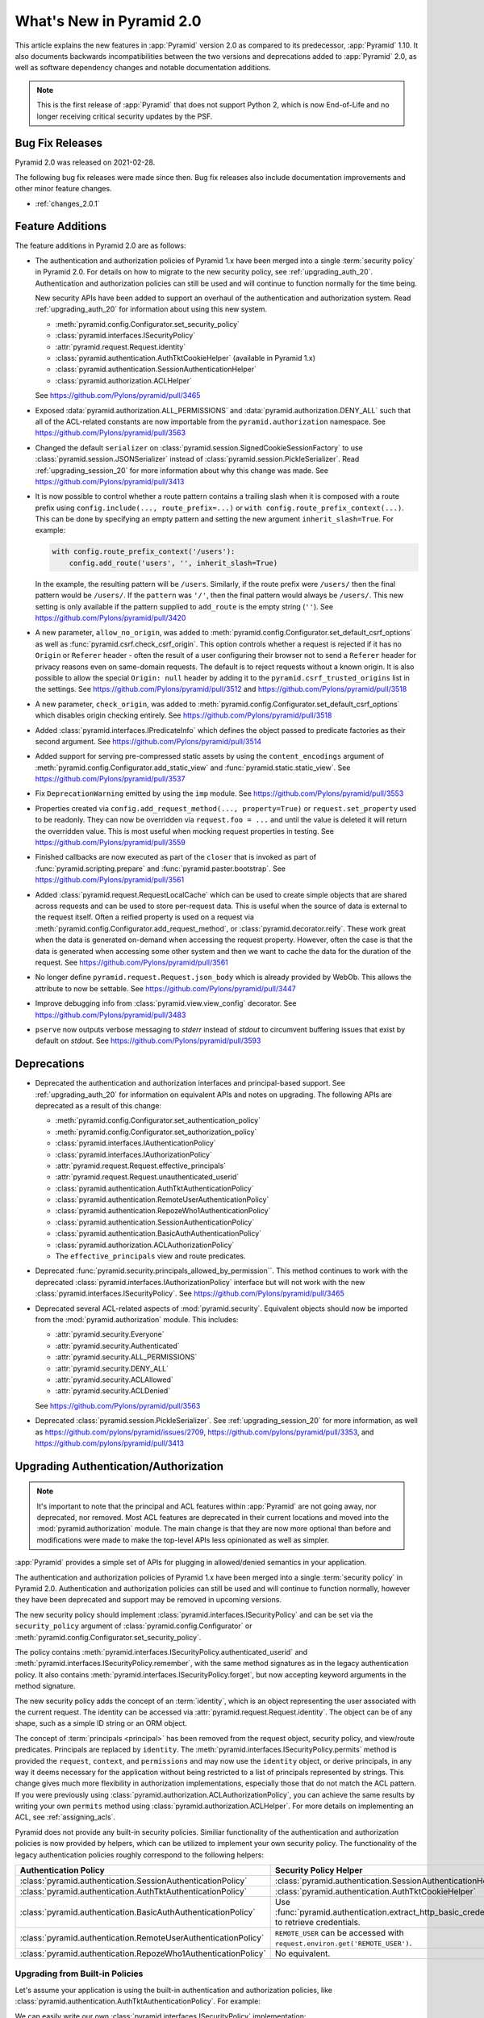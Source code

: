 What's New in Pyramid 2.0
=========================

This article explains the new features in :app:`Pyramid` version 2.0 as compared to its predecessor, :app:`Pyramid` 1.10.
It also documents backwards incompatibilities between the two versions and deprecations added to :app:`Pyramid` 2.0, as well as software dependency changes and notable documentation additions.

.. note::

    This is the first release of :app:`Pyramid` that does not support Python 2, which is now End-of-Life and no longer receiving critical security updates by the PSF.

Bug Fix Releases
----------------

Pyramid 2.0 was released on 2021-02-28.

The following bug fix releases were made since then. Bug fix releases also include documentation improvements and other minor feature changes.

- :ref:`changes_2.0.1`

Feature Additions
-----------------

The feature additions in Pyramid 2.0 are as follows:

- The authentication and authorization policies of Pyramid 1.x have been merged into a single :term:`security policy` in Pyramid 2.0.
  For details on how to migrate to the new security policy, see :ref:`upgrading_auth_20`.
  Authentication and authorization policies can still be used and will continue to function normally for the time being.

  New security APIs have been added to support an overhaul of the authentication and authorization system.
  Read :ref:`upgrading_auth_20` for information about using this new system.

  - :meth:`pyramid.config.Configurator.set_security_policy`
  - :class:`pyramid.interfaces.ISecurityPolicy`
  - :attr:`pyramid.request.Request.identity`
  - :class:`pyramid.authentication.AuthTktCookieHelper` (available in Pyramid 1.x)
  - :class:`pyramid.authentication.SessionAuthenticationHelper`
  - :class:`pyramid.authorization.ACLHelper`

  See https://github.com/Pylons/pyramid/pull/3465

- Exposed :data:`pyramid.authorization.ALL_PERMISSIONS` and :data:`pyramid.authorization.DENY_ALL` such that all of the ACL-related constants are now importable from the ``pyramid.authorization`` namespace.
  See https://github.com/Pylons/pyramid/pull/3563

- Changed the default ``serializer`` on :class:`pyramid.session.SignedCookieSessionFactory` to use :class:`pyramid.session.JSONSerializer` instead of :class:`pyramid.session.PickleSerializer`.
  Read :ref:`upgrading_session_20` for more information about why this change was made.
  See https://github.com/Pylons/pyramid/pull/3413

- It is now possible to control whether a route pattern contains a trailing slash when it is composed with a route prefix using
  ``config.include(..., route_prefix=...)`` or ``with config.route_prefix_context(...)``.
  This can be done by specifying an empty pattern and setting the new argument ``inherit_slash=True``.
  For example:

  .. code-block:: python

      with config.route_prefix_context('/users'):
          config.add_route('users', '', inherit_slash=True)

  In the example, the resulting pattern will be ``/users``.
  Similarly, if the route prefix were ``/users/`` then the final pattern would be ``/users/``.
  If the ``pattern`` was ``'/'``, then the final pattern would always be ``/users/``.
  This new setting is only available if the pattern supplied to ``add_route`` is the empty string (``''``).
  See https://github.com/Pylons/pyramid/pull/3420

- A new parameter, ``allow_no_origin``, was added to :meth:`pyramid.config.Configurator.set_default_csrf_options` as well as :func:`pyramid.csrf.check_csrf_origin`.
  This option controls whether a request is rejected if it has no ``Origin`` or ``Referer`` header - often the result of a user configuring their browser not to send a ``Referer`` header for privacy reasons even on same-domain requests.
  The default is to reject requests without a known origin.
  It is also possible to allow the special ``Origin: null`` header by adding it to the ``pyramid.csrf_trusted_origins`` list in the settings.
  See https://github.com/Pylons/pyramid/pull/3512 and https://github.com/Pylons/pyramid/pull/3518

- A new parameter, ``check_origin``, was added to :meth:`pyramid.config.Configurator.set_default_csrf_options` which disables origin checking entirely.
  See https://github.com/Pylons/pyramid/pull/3518

- Added :class:`pyramid.interfaces.IPredicateInfo` which defines the object passed to predicate factories as their second argument.
  See https://github.com/Pylons/pyramid/pull/3514

- Added support for serving pre-compressed static assets by using the ``content_encodings`` argument of :meth:`pyramid.config.Configurator.add_static_view` and :func:`pyramid.static.static_view`.
  See https://github.com/Pylons/pyramid/pull/3537

- Fix ``DeprecationWarning`` emitted by using the ``imp`` module.
  See https://github.com/Pylons/pyramid/pull/3553

- Properties created via ``config.add_request_method(..., property=True)`` or ``request.set_property`` used to be readonly.
  They can now be overridden via ``request.foo = ...`` and until the value is deleted it will return the overridden value.
  This is most useful when mocking request properties in testing.
  See https://github.com/Pylons/pyramid/pull/3559

- Finished callbacks are now executed as part of the ``closer`` that is invoked as part of :func:`pyramid.scripting.prepare` and :func:`pyramid.paster.bootstrap`.
  See https://github.com/Pylons/pyramid/pull/3561

- Added :class:`pyramid.request.RequestLocalCache` which can be used to create simple objects that are shared across requests and can be used to store per-request data.
  This is useful when the source of data is external to the request itself.
  Often a reified property is used on a request via :meth:`pyramid.config.Configurator.add_request_method`, or :class:`pyramid.decorator.reify`.
  These work great when the data is generated on-demand when accessing the request property.
  However, often the case is that the data is generated when accessing some other system and then we want to cache the data for the duration of the request.
  See https://github.com/Pylons/pyramid/pull/3561

- No longer define ``pyramid.request.Request.json_body`` which is already provided by WebOb.
  This allows the attribute to now be settable.
  See https://github.com/Pylons/pyramid/pull/3447

- Improve debugging info from :class:`pyramid.view.view_config` decorator.
  See https://github.com/Pylons/pyramid/pull/3483

- ``pserve`` now outputs verbose messaging to `stderr` instead of `stdout` to circumvent buffering issues that exist by default on `stdout`.
  See https://github.com/Pylons/pyramid/pull/3593

Deprecations
------------

- Deprecated the authentication and authorization interfaces and principal-based support.
  See :ref:`upgrading_auth_20` for information on equivalent APIs and notes on upgrading.
  The following APIs are deprecated as a result of this change:

  - :meth:`pyramid.config.Configurator.set_authentication_policy`
  - :meth:`pyramid.config.Configurator.set_authorization_policy`
  - :class:`pyramid.interfaces.IAuthenticationPolicy`
  - :class:`pyramid.interfaces.IAuthorizationPolicy`
  - :attr:`pyramid.request.Request.effective_principals`
  - :attr:`pyramid.request.Request.unauthenticated_userid`
  - :class:`pyramid.authentication.AuthTktAuthenticationPolicy`
  - :class:`pyramid.authentication.RemoteUserAuthenticationPolicy`
  - :class:`pyramid.authentication.RepozeWho1AuthenticationPolicy`
  - :class:`pyramid.authentication.SessionAuthenticationPolicy`
  - :class:`pyramid.authentication.BasicAuthAuthenticationPolicy`
  - :class:`pyramid.authorization.ACLAuthorizationPolicy`
  - The ``effective_principals`` view and route predicates.

- Deprecated :func:`pyramid.security.principals_allowed_by_permission``.
  This method continues to work with the deprecated :class:`pyramid.interfaces.IAuthorizationPolicy` interface but will not work with the new :class:`pyramid.interfaces.ISecurityPolicy`.
  See https://github.com/Pylons/pyramid/pull/3465

- Deprecated several ACL-related aspects of :mod:`pyramid.security`.
  Equivalent objects should now be imported from the :mod:`pyramid.authorization` module.
  This includes:

  - :attr:`pyramid.security.Everyone`
  - :attr:`pyramid.security.Authenticated`
  - :attr:`pyramid.security.ALL_PERMISSIONS`
  - :attr:`pyramid.security.DENY_ALL`
  - :attr:`pyramid.security.ACLAllowed`
  - :attr:`pyramid.security.ACLDenied`

  See https://github.com/Pylons/pyramid/pull/3563

- Deprecated :class:`pyramid.session.PickleSerializer`.
  See :ref:`upgrading_session_20` for more information, as well as
  https://github.com/pylons/pyramid/issues/2709,
  https://github.com/pylons/pyramid/pull/3353,
  and https://github.com/pylons/pyramid/pull/3413

.. _upgrading_auth_20:

Upgrading Authentication/Authorization
--------------------------------------

.. note::
    It's important to note that the principal and ACL features within :app:`Pyramid` are not going away, nor deprecated, nor removed.
    Most ACL features are deprecated in their current locations and moved into the :mod:`pyramid.authorization` module.
    The main change is that they are now more optional than before and modifications were made to make the top-level APIs less opinionated as well as simpler.

:app:`Pyramid` provides a simple set of APIs for plugging in allowed/denied semantics in your application.

The authentication and authorization policies of Pyramid 1.x have been merged into a single :term:`security policy` in Pyramid 2.0.
Authentication and authorization policies can still be used and will continue to function normally, however they have been deprecated and support may be removed in upcoming versions.

The new security policy should implement :class:`pyramid.interfaces.ISecurityPolicy` and can be set via the ``security_policy`` argument of :class:`pyramid.config.Configurator` or :meth:`pyramid.config.Configurator.set_security_policy`.

The policy contains :meth:`pyramid.interfaces.ISecurityPolicy.authenticated_userid` and :meth:`pyramid.interfaces.ISecurityPolicy.remember`, with the same method signatures as in the legacy authentication policy.
It also contains :meth:`pyramid.interfaces.ISecurityPolicy.forget`, but now accepting keyword arguments in the method signature.

The new security policy adds the concept of an :term:`identity`, which is an object representing the user associated with the current request.
The identity can be accessed via :attr:`pyramid.request.Request.identity`.
The object can be of any shape, such as a simple ID string or an ORM object.

The concept of :term:`principals <principal>` has been removed from the request object, security policy, and view/route predicates.
Principals are replaced by ``identity``.
The :meth:`pyramid.interfaces.ISecurityPolicy.permits` method is provided the ``request``, ``context``, and ``permissions`` and may now use the ``identity`` object, or derive principals, in any way it deems necessary for the application without being restricted to a list of principals represented by strings.
This change gives much more flexibility in authorization implementations, especially those that do not match the ACL pattern.
If you were previously using :class:`pyramid.authorization.ACLAuthorizationPolicy`, you can achieve the same results by writing your own ``permits`` method using :class:`pyramid.authorization.ACLHelper`.
For more details on implementing an ACL, see :ref:`assigning_acls`.

Pyramid does not provide any built-in security policies.
Similiar functionality of the authentication and authorization policies is now provided by helpers, which can be utilized to implement your own security policy.
The functionality of the legacy authentication policies roughly correspond to the following helpers:

+----------------------------------------------------------------+-------------------------------------------------------------------+
| Authentication Policy                                          | Security Policy Helper                                            |
+================================================================+===================================================================+
| :class:`pyramid.authentication.SessionAuthenticationPolicy`    | :class:`pyramid.authentication.SessionAuthenticationHelper`       |
+----------------------------------------------------------------+-------------------------------------------------------------------+
| :class:`pyramid.authentication.AuthTktAuthenticationPolicy`    | :class:`pyramid.authentication.AuthTktCookieHelper`               |
+----------------------------------------------------------------+-------------------------------------------------------------------+
| :class:`pyramid.authentication.BasicAuthAuthenticationPolicy`  | Use :func:`pyramid.authentication.extract_http_basic_credentials` |
|                                                                | to retrieve credentials.                                          |
+----------------------------------------------------------------+-------------------------------------------------------------------+
| :class:`pyramid.authentication.RemoteUserAuthenticationPolicy` | ``REMOTE_USER`` can be accessed with                              |
|                                                                | ``request.environ.get('REMOTE_USER')``.                           |
+----------------------------------------------------------------+-------------------------------------------------------------------+
| :class:`pyramid.authentication.RepozeWho1AuthenticationPolicy` | No equivalent.                                                    |
+----------------------------------------------------------------+-------------------------------------------------------------------+

Upgrading from Built-in Policies
~~~~~~~~~~~~~~~~~~~~~~~~~~~~~~~~

Let's assume your application is using the built-in authentication and authorization policies, like :class:`pyramid.authentication.AuthTktAuthenticationPolicy`.
For example:

.. code-block:: python
    :linenos:

    def groupfinder(userid, request):
        # do some db lookups to verify userid, then return
        # None if not recognized, or a list of principals
        if userid == 'editor':
            return ['group:editor']

    authn_policy = AuthTktAuthenticationPolicy('seekrit', callback=groupfinder)
    authz_policy = ACLAuthorizationPolicy()
    config.set_authentication_policy(authn_policy)
    config.set_authorization_policy(authz_policy)

We can easily write our own :class:`pyramid.interfaces.ISecurityPolicy` implementation:

.. code-block:: python
    :linenos:

    from pyramid.authentication import AuthTktCookieHelper
    from pyramid.authorization import ACLHelper, Authenticated, Everyone

    class MySecurityPolicy:
        def __init__(self, secret):
            self.helper = AuthTktCookieHelper(secret)

        def identity(self, request):
            # define our simple identity as None or a dict with userid and principals keys
            identity = self.helper.identify(request)
            if identity is None:
                return None
            userid = identity['userid']  # identical to the deprecated request.unauthenticated_userid

            # verify the userid, just like we did before with groupfinder
            principals = groupfinder(userid, request)

            # assuming the userid is valid, return a map with userid and principals
            if principals is not None:
                return {
                    'userid': userid,
                    'principals': principals,
                }

        def authenticated_userid(self, request):
            # defer to the identity logic to determine if the user id logged in
            # and return None if they are not
            identity = request.identity
            if identity is not None:
                return identity['userid']

        def permits(self, request, context, permission):
            # use the identity to build a list of principals, and pass them
            # to the ACLHelper to determine allowed/denied
            identity = request.identity
            principals = set([Everyone])
            if identity is not None:
                principals.add(Authenticated)
                principals.add(identity['userid'])
                principals.update(identity['principals'])
            return ACLHelper().permits(context, principals, permission)

        def remember(self, request, userid, **kw):
            return self.helper.remember(request, userid, **kw)

        def forget(self, request, **kw):
            return self.helper.forget(request, **kw)

    config.set_security_policy(MySecurityPolicy('seekrit'))

This is a little bit more verbose than before, but it is easy to write, and is significantly more extensible for more advanced applications.

- Look at the new :class:`pyramid.request.RequestLocalCache` as well for help in caching the identity for improved performance.
- Look at the improved :ref:`wiki2_adding_authorization` tutorial for another example of a security policy.

For further documentation on implementing security policies, see :ref:`writing_security_policy`.

Upgrading from Third-Party Policies
~~~~~~~~~~~~~~~~~~~~~~~~~~~~~~~~~~~

A generic :term:`security policy` can be written to work with legacy authentication and authorization policies.
Note that some new features like the identity may not be as extensible and nice to use when taking this approach but it can be done to ease the transition:

.. code-block:: python
    :linenos:

    class ShimSecurityPolicy:
        def __init__(self, authn_policy, authz_policy):
            self.authn_policy = authn_policy
            self.authz_policy = authz_policy

        def authenticated_userid(self, request):
            return self.authn_policy.authenticated_userid(request)

        def permits(self, request, context, permission):
            principals = self.authn_policy.effective_principals(request)
            return self.authz_policy.permits(context, principals, permission)

        def remember(self, request, userid, **kw):
            return self.authn_policy.remember(request, userid, **kw)

        def forget(self, request, **kw):
            return self.authz_policy.forget(request, **kw)

Compatibility with Legacy Authentication/Authorization Policies and APIs
~~~~~~~~~~~~~~~~~~~~~~~~~~~~~~~~~~~~~~~~~~~~~~~~~~~~~~~~~~~~~~~~~~~~~~~~

If you are upgrading from an application that is using the legacy authentication and authorization policies and APIs, things will continue to function normally.
The new system is backward-compatible and the APIs still exist.
It is highly encouraged to upgrade in order to embrace the new features.
The legacy APIs are deprecated and may be removed in the future.

The new :attr:`pyramid.request.Request.identity` property will output the same result as :attr:`pyramid.request.Request.authenticated_userid`.

If you try to use the new APIs with an application that is using the legacy authentication and authorization policies, then there are some issues to be aware of:

- :attr:`pyramid.request.Request.unauthenticated_userid` will return the same value as :attr:`pyramid.request.Request.authenticated_userid`.
- :attr:`pyramid.request.Request.effective_principals` will always return a one-element list containing the :data:`pyramid.authorization.Everyone` principal.

.. index::
    triple: pickle deprecation; JSON-serializable; ISession interface

.. _upgrading_session_20:

Upgrading Session Serialization
-------------------------------

In :app:`Pyramid` 2.0 the :class:`pyramid.interfaces.ISession` interface was changed to require that session implementations only need to support JSON-serializable data types.
This is a stricter contract than the previous requirement that all objects be pickleable and it is being done for security purposes.
This is a backward-incompatible change.
Previously, if a client-side session implementation was compromised, it left the application vulnerable to remote code execution attacks using specially-crafted sessions that execute code when deserialized.

Please reference the following tickets if detailed information on these changes is needed:

- `2.0 feature request: Require that sessions are JSON serializable #2709 <https://github.com/pylons/pyramid/issues/2709>`_.
- `deprecate pickleable sessions, recommend json #3353 <https://github.com/pylons/pyramid/pull/3353>`_.
- `change to use JSONSerializer for SignedCookieSessionFactory #3413 <https://github.com/pylons/pyramid/pull/3413>`_.

For users with compatibility concerns, it's possible to craft a serializer that can handle both formats until you are satisfied that clients have had time to reasonably upgrade.
Remember that sessions should be short-lived and thus the number of clients affected should be small (no longer than an auth token, at a maximum).
An example serializer:

.. code-block:: python
    :linenos:

    import pickle
    from pyramid.session import JSONSerializer
    from pyramid.session import SignedCookieSessionFactory


    class JSONSerializerWithPickleFallback(object):
        def __init__(self):
            self.json = JSONSerializer()

        def dumps(self, appstruct):
            """
            Accept a Python object and return bytes.

            During a migration, you may want to catch serialization errors here,
            and keep using pickle while finding spots in your app that are not
            storing JSON-serializable objects. You may also want to integrate
            a fall-back to pickle serialization here as well.
            """
            return self.json.dumps(appstruct)

        def loads(self, bstruct):
            """Accept bytes and return a Python object."""
            try:
                return self.json.loads(bstruct)
            except ValueError:
                try:
                    return pickle.loads(bstruct)
                except Exception:
                    # this block should catch at least:
                    # ValueError, AttributeError, ImportError; but more to be safe
                    raise ValueError

    # somewhere in your configuration code
    serializer = JSONSerializerWithPickleFallback()
    session_factory = SignedCookieSessionFactory(..., serializer=serializer)
    config.set_session_factory(session_factory)
